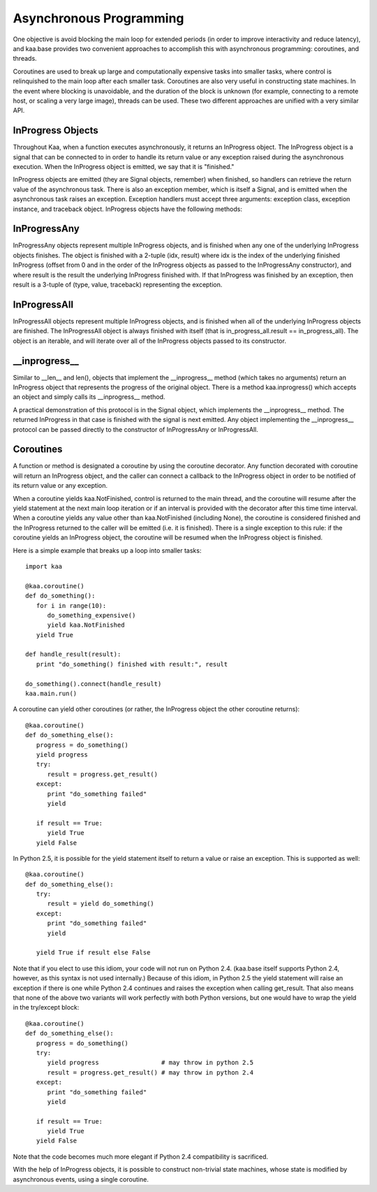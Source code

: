 Asynchronous Programming
========================

One objective is avoid blocking the main loop for extended periods (in
order to improve interactivity and reduce latency), and kaa.base
provides two convenient approaches to accomplish this with
asynchronous programming: coroutines, and threads.

Coroutines are used to break up large and computationally expensive
tasks into smaller tasks, where control is relinquished to the main
loop after each smaller task. Coroutines are also very useful in
constructing state machines. In the event where blocking is
unavoidable, and the duration of the block is unknown (for example,
connecting to a remote host, or scaling a very large image), threads
can be used. These two different approaches are unified with a very
similar API.

InProgress Objects
------------------

Throughout Kaa, when a function executes asynchronously, it returns an
InProgress object. The InProgress object is a signal that can be
connected to in order to handle its return value or any exception
raised during the asynchronous execution. When the InProgress object
is emitted, we say that it is "finished."

InProgress objects are emitted (they are Signal objects, remember)
when finished, so handlers can retrieve the return value of the
asynchronous task. There is also an exception member, which is itself
a Signal, and is emitted when the asynchronous task raises an
exception. Exception handlers must accept three arguments: exception
class, exception instance, and traceback object. InProgress objects
have the following methods:

.. kaaclass:: kaa.InProgress

   .. automethods::

      .. method:: connect(callback, *args, **kwargs)

         connects a callback to be invoked when the InProgress has
         returned normally (no exception raised)

   .. autoproperties::
   .. autosignals::



InProgressAny
-------------

InProgressAny objects represent multiple InProgress objects, and is
finished when any one of the underlying InProgress objects
finishes. The object is finished with a 2-tuple (idx, result) where
idx is the index of the underlying finished InProgress (offset from 0
and in the order of the InProgress objects as passed to the
InProgressAny constructor), and where result is the result the
underlying InProgress finished with. If that InProgress was finished
by an exception, then result is a 3-tuple of (type, value, traceback)
representing the exception.

InProgressAll
-------------

InProgressAll objects represent multiple InProgress objects, and is
finished when all of the underlying InProgress objects are
finished. The InProgressAll object is always finished with itself
(that is in_progress_all.result == in_progress_all). The object is an
iterable, and will iterate over all of the InProgress objects passed
to its constructor.

__inprogress__
--------------

Similar to __len__ and len(), objects that implement the
__inprogress__ method (which takes no arguments) return an InProgress
object that represents the progress of the original object. There is a
method kaa.inprogress() which accepts an object and simply calls its
__inprogress__ method.

A practical demonstration of this protocol is in the Signal object,
which implements the __inprogress__ method. The returned InProgress in
that case is finished with the signal is next emitted. Any object
implementing the __inprogress__ protocol can be passed directly to the
constructor of InProgressAny or InProgressAll.

Coroutines
----------

A function or method is designated a coroutine by using the coroutine
decorator. Any function decorated with coroutine will return an
InProgress object, and the caller can connect a callback to the
InProgress object in order to be notified of its return value or any
exception.

When a coroutine yields kaa.NotFinished, control is returned to the
main thread, and the coroutine will resume after the yield statement
at the next main loop iteration or if an interval is provided with the
decorator after this time time interval. When a coroutine yields any
value other than kaa.NotFinished (including None), the coroutine is
considered finished and the InProgress returned to the caller will be
emitted (i.e. it is finished). There is a single exception to this
rule: if the coroutine yields an InProgress object, the coroutine will
be resumed when the InProgress object is finished.

Here is a simple example that breaks up a loop into smaller tasks::

    import kaa

    @kaa.coroutine()
    def do_something():
       for i in range(10):
          do_something_expensive()
          yield kaa.NotFinished
       yield True

    def handle_result(result):
       print "do_something() finished with result:", result

    do_something().connect(handle_result)
    kaa.main.run()

A coroutine can yield other coroutines (or rather, the InProgress
object the other coroutine returns)::

    @kaa.coroutine()
    def do_something_else():
       progress = do_something()
       yield progress
       try:
          result = progress.get_result()
       except:
          print "do_something failed"
          yield

       if result == True:
          yield True
       yield False

In Python 2.5, it is possible for the yield statement itself to return
a value or raise an exception. This is supported as well::

    @kaa.coroutine()
    def do_something_else():
       try:
          result = yield do_something()
       except:
          print "do_something failed"
          yield

       yield True if result else False

Note that if you elect to use this idiom, your code will not run on
Python 2.4. (kaa.base itself supports Python 2.4, however, as this
syntax is not used internally.) Because of this idiom, in Python 2.5
the yield statement will raise an exception if there is one while
Python 2.4 continues and raises the exception when calling
get_result. That also means that none of the above two variants will
work perfectly with both Python versions, but one would have to wrap
the yield in the try/except block::

    @kaa.coroutine()
    def do_something_else():
       progress = do_something()
       try:
          yield progress                 # may throw in python 2.5
          result = progress.get_result() # may throw in python 2.4
       except:
          print "do_something failed"
          yield

       if result == True:
          yield True
       yield False

Note that the code becomes much more elegant if Python 2.4
compatibility is sacrificed.

With the help of InProgress objects, it is possible to construct
non-trivial state machines, whose state is modified by asynchronous
events, using a single coroutine.
